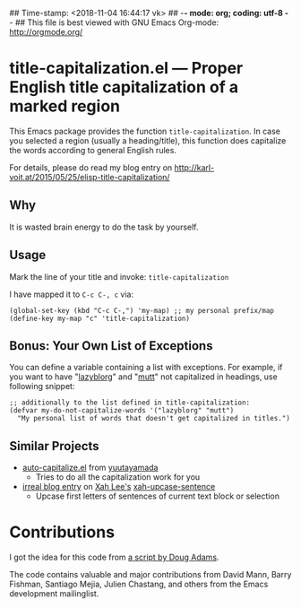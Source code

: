 ## Time-stamp: <2018-11-04 16:44:17 vk>
## -*- mode: org; coding: utf-8 -*-
## This file is best viewed with GNU Emacs Org-mode: http://orgmode.org/

* title-capitalization.el --- Proper English title capitalization of a marked region

This Emacs package provides the function ~title-capitalization~. In
case you selected a region (usually a heading/title), this function
does capitalize the words according to general English rules.

For details, please do read my blog entry on
http://karl-voit.at/2015/05/25/elisp-title-capitalization/

** Why

It is wasted brain energy to do the task by yourself.

** Usage

Mark the line of your title and invoke: ~title-capitalization~

I have mapped it to ~C-c C-, c~ via:

: (global-set-key (kbd "C-c C-,") 'my-map) ;; my personal prefix/map
: (define-key my-map "c" 'title-capitalization)

** Bonus: Your Own List of Exceptions

You can define a variable containing a list with exceptions. For
example, if you want to have "[[https://github.com/novoid/lazyblorg][lazyblorg]]" and "[[http://www.mutt.org/][mutt]]" not capitalized in
headings, use following snippet:

: ;; additionally to the list defined in title-capitalization:
: (defvar my-do-not-capitalize-words '("lazyblorg" "mutt")
:   "My personal list of words that doesn't get capitalized in titles.")

** Similar Projects
:PROPERTIES:
:CREATED:  [2018-11-04 Sun 16:41]
:END:

- [[https://github.com/yuutayamada/auto-capitalize-el][auto-capitalize.el]] from [[https://github.com/yuutayamada][yuutayamada]]
  - Tries to do all the capitalization work for you
- [[http://irreal.org/blog/?p=7585][irreal blog entry]] on [[http://ergoemacs.org/index.html][Xah Lee's]] [[http://ergoemacs.org/emacs/emacs_upcase_sentence.html?utm_source=feedburner&utm_medium=feed&utm_campaign=Feed:+XahsEmacsBlog+(Xah%2527s+Emacs+Blog)][xah-upcase-sentence]]
  - Upcase first letters of sentences of current text block or selection

* Contributions

I got the idea for this code from [[http://dougscripts.com/itunes/scripts/ss.php?sp=titlecaps][a script by Doug Adams]].

The code contains valuable and major contributions from David Mann,
Barry Fishman, Santiago Mejia, Julien Chastang, and others from the
Emacs development mailinglist.

* Local Variables                                                  :noexport:
# Local Variables:
# mode: auto-fill
# mode: flyspell
# eval: (ispell-change-dictionary "en_US")
# End:
